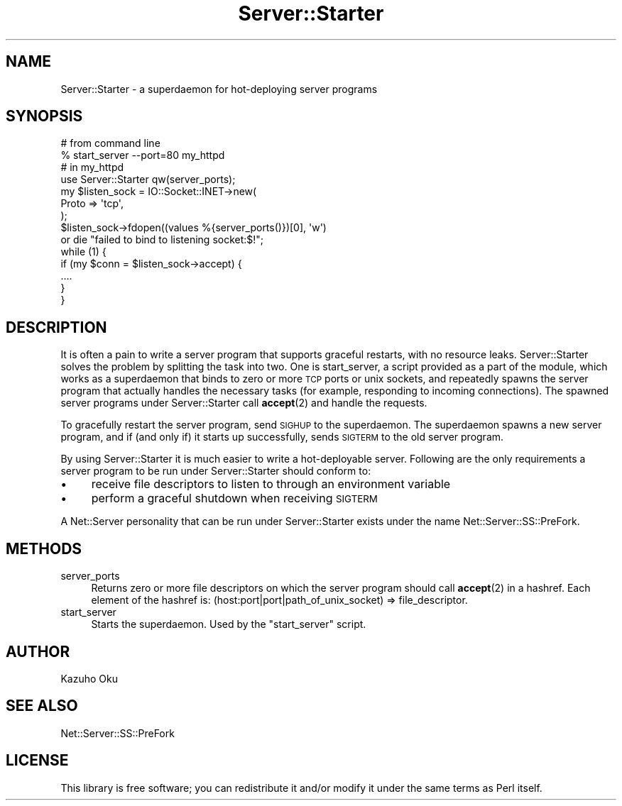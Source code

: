 .\" Automatically generated by Pod::Man 4.14 (Pod::Simple 3.40)
.\"
.\" Standard preamble:
.\" ========================================================================
.de Sp \" Vertical space (when we can't use .PP)
.if t .sp .5v
.if n .sp
..
.de Vb \" Begin verbatim text
.ft CW
.nf
.ne \\$1
..
.de Ve \" End verbatim text
.ft R
.fi
..
.\" Set up some character translations and predefined strings.  \*(-- will
.\" give an unbreakable dash, \*(PI will give pi, \*(L" will give a left
.\" double quote, and \*(R" will give a right double quote.  \*(C+ will
.\" give a nicer C++.  Capital omega is used to do unbreakable dashes and
.\" therefore won't be available.  \*(C` and \*(C' expand to `' in nroff,
.\" nothing in troff, for use with C<>.
.tr \(*W-
.ds C+ C\v'-.1v'\h'-1p'\s-2+\h'-1p'+\s0\v'.1v'\h'-1p'
.ie n \{\
.    ds -- \(*W-
.    ds PI pi
.    if (\n(.H=4u)&(1m=24u) .ds -- \(*W\h'-12u'\(*W\h'-12u'-\" diablo 10 pitch
.    if (\n(.H=4u)&(1m=20u) .ds -- \(*W\h'-12u'\(*W\h'-8u'-\"  diablo 12 pitch
.    ds L" ""
.    ds R" ""
.    ds C` ""
.    ds C' ""
'br\}
.el\{\
.    ds -- \|\(em\|
.    ds PI \(*p
.    ds L" ``
.    ds R" ''
.    ds C`
.    ds C'
'br\}
.\"
.\" Escape single quotes in literal strings from groff's Unicode transform.
.ie \n(.g .ds Aq \(aq
.el       .ds Aq '
.\"
.\" If the F register is >0, we'll generate index entries on stderr for
.\" titles (.TH), headers (.SH), subsections (.SS), items (.Ip), and index
.\" entries marked with X<> in POD.  Of course, you'll have to process the
.\" output yourself in some meaningful fashion.
.\"
.\" Avoid warning from groff about undefined register 'F'.
.de IX
..
.nr rF 0
.if \n(.g .if rF .nr rF 1
.if (\n(rF:(\n(.g==0)) \{\
.    if \nF \{\
.        de IX
.        tm Index:\\$1\t\\n%\t"\\$2"
..
.        if !\nF==2 \{\
.            nr % 0
.            nr F 2
.        \}
.    \}
.\}
.rr rF
.\"
.\" Accent mark definitions (@(#)ms.acc 1.5 88/02/08 SMI; from UCB 4.2).
.\" Fear.  Run.  Save yourself.  No user-serviceable parts.
.    \" fudge factors for nroff and troff
.if n \{\
.    ds #H 0
.    ds #V .8m
.    ds #F .3m
.    ds #[ \f1
.    ds #] \fP
.\}
.if t \{\
.    ds #H ((1u-(\\\\n(.fu%2u))*.13m)
.    ds #V .6m
.    ds #F 0
.    ds #[ \&
.    ds #] \&
.\}
.    \" simple accents for nroff and troff
.if n \{\
.    ds ' \&
.    ds ` \&
.    ds ^ \&
.    ds , \&
.    ds ~ ~
.    ds /
.\}
.if t \{\
.    ds ' \\k:\h'-(\\n(.wu*8/10-\*(#H)'\'\h"|\\n:u"
.    ds ` \\k:\h'-(\\n(.wu*8/10-\*(#H)'\`\h'|\\n:u'
.    ds ^ \\k:\h'-(\\n(.wu*10/11-\*(#H)'^\h'|\\n:u'
.    ds , \\k:\h'-(\\n(.wu*8/10)',\h'|\\n:u'
.    ds ~ \\k:\h'-(\\n(.wu-\*(#H-.1m)'~\h'|\\n:u'
.    ds / \\k:\h'-(\\n(.wu*8/10-\*(#H)'\z\(sl\h'|\\n:u'
.\}
.    \" troff and (daisy-wheel) nroff accents
.ds : \\k:\h'-(\\n(.wu*8/10-\*(#H+.1m+\*(#F)'\v'-\*(#V'\z.\h'.2m+\*(#F'.\h'|\\n:u'\v'\*(#V'
.ds 8 \h'\*(#H'\(*b\h'-\*(#H'
.ds o \\k:\h'-(\\n(.wu+\w'\(de'u-\*(#H)/2u'\v'-.3n'\*(#[\z\(de\v'.3n'\h'|\\n:u'\*(#]
.ds d- \h'\*(#H'\(pd\h'-\w'~'u'\v'-.25m'\f2\(hy\fP\v'.25m'\h'-\*(#H'
.ds D- D\\k:\h'-\w'D'u'\v'-.11m'\z\(hy\v'.11m'\h'|\\n:u'
.ds th \*(#[\v'.3m'\s+1I\s-1\v'-.3m'\h'-(\w'I'u*2/3)'\s-1o\s+1\*(#]
.ds Th \*(#[\s+2I\s-2\h'-\w'I'u*3/5'\v'-.3m'o\v'.3m'\*(#]
.ds ae a\h'-(\w'a'u*4/10)'e
.ds Ae A\h'-(\w'A'u*4/10)'E
.    \" corrections for vroff
.if v .ds ~ \\k:\h'-(\\n(.wu*9/10-\*(#H)'\s-2\u~\d\s+2\h'|\\n:u'
.if v .ds ^ \\k:\h'-(\\n(.wu*10/11-\*(#H)'\v'-.4m'^\v'.4m'\h'|\\n:u'
.    \" for low resolution devices (crt and lpr)
.if \n(.H>23 .if \n(.V>19 \
\{\
.    ds : e
.    ds 8 ss
.    ds o a
.    ds d- d\h'-1'\(ga
.    ds D- D\h'-1'\(hy
.    ds th \o'bp'
.    ds Th \o'LP'
.    ds ae ae
.    ds Ae AE
.\}
.rm #[ #] #H #V #F C
.\" ========================================================================
.\"
.IX Title "Server::Starter 3"
.TH Server::Starter 3 "2020-09-11" "perl v5.32.0" "User Contributed Perl Documentation"
.\" For nroff, turn off justification.  Always turn off hyphenation; it makes
.\" way too many mistakes in technical documents.
.if n .ad l
.nh
.SH "NAME"
Server::Starter \- a superdaemon for hot\-deploying server programs
.SH "SYNOPSIS"
.IX Header "SYNOPSIS"
.Vb 2
\&  # from command line
\&  % start_server \-\-port=80 my_httpd
\&
\&  # in my_httpd
\&  use Server::Starter qw(server_ports);
\&
\&  my $listen_sock = IO::Socket::INET\->new(
\&      Proto => \*(Aqtcp\*(Aq,
\&  );
\&  $listen_sock\->fdopen((values %{server_ports()})[0], \*(Aqw\*(Aq)
\&      or die "failed to bind to listening socket:$!";
\&
\&  while (1) {
\&      if (my $conn = $listen_sock\->accept) {
\&          ....
\&      }
\&  }
.Ve
.SH "DESCRIPTION"
.IX Header "DESCRIPTION"
It is often a pain to write a server program that supports graceful restarts, with no resource leaks.  Server::Starter solves the problem by splitting the task into two.  One is start_server, a script provided as a part of the module, which works as a superdaemon that binds to zero or more \s-1TCP\s0 ports or unix sockets, and repeatedly spawns the server program that actually handles the necessary tasks (for example, responding to incoming connections).  The spawned server programs under Server::Starter call \fBaccept\fR\|(2) and handle the requests.
.PP
To gracefully restart the server program, send \s-1SIGHUP\s0 to the superdaemon.  The superdaemon spawns a new server program, and if (and only if) it starts up successfully, sends \s-1SIGTERM\s0 to the old server program.
.PP
By using Server::Starter it is much easier to write a hot-deployable server.  Following are the only requirements a server program to be run under Server::Starter should conform to:
.IP "\(bu" 4
receive file descriptors to listen to through an environment variable
.IP "\(bu" 4
perform a graceful shutdown when receiving \s-1SIGTERM\s0
.PP
A Net::Server personality that can be run under Server::Starter exists under the name Net::Server::SS::PreFork.
.SH "METHODS"
.IX Header "METHODS"
.IP "server_ports" 4
.IX Item "server_ports"
Returns zero or more file descriptors on which the server program should call \fBaccept\fR\|(2) in a hashref.  Each element of the hashref is: (host:port|port|path_of_unix_socket) => file_descriptor.
.IP "start_server" 4
.IX Item "start_server"
Starts the superdaemon.  Used by the \f(CW\*(C`start_server\*(C'\fR script.
.SH "AUTHOR"
.IX Header "AUTHOR"
Kazuho Oku
.SH "SEE ALSO"
.IX Header "SEE ALSO"
Net::Server::SS::PreFork
.SH "LICENSE"
.IX Header "LICENSE"
This library is free software; you can redistribute it and/or modify it under the same terms as Perl itself.
